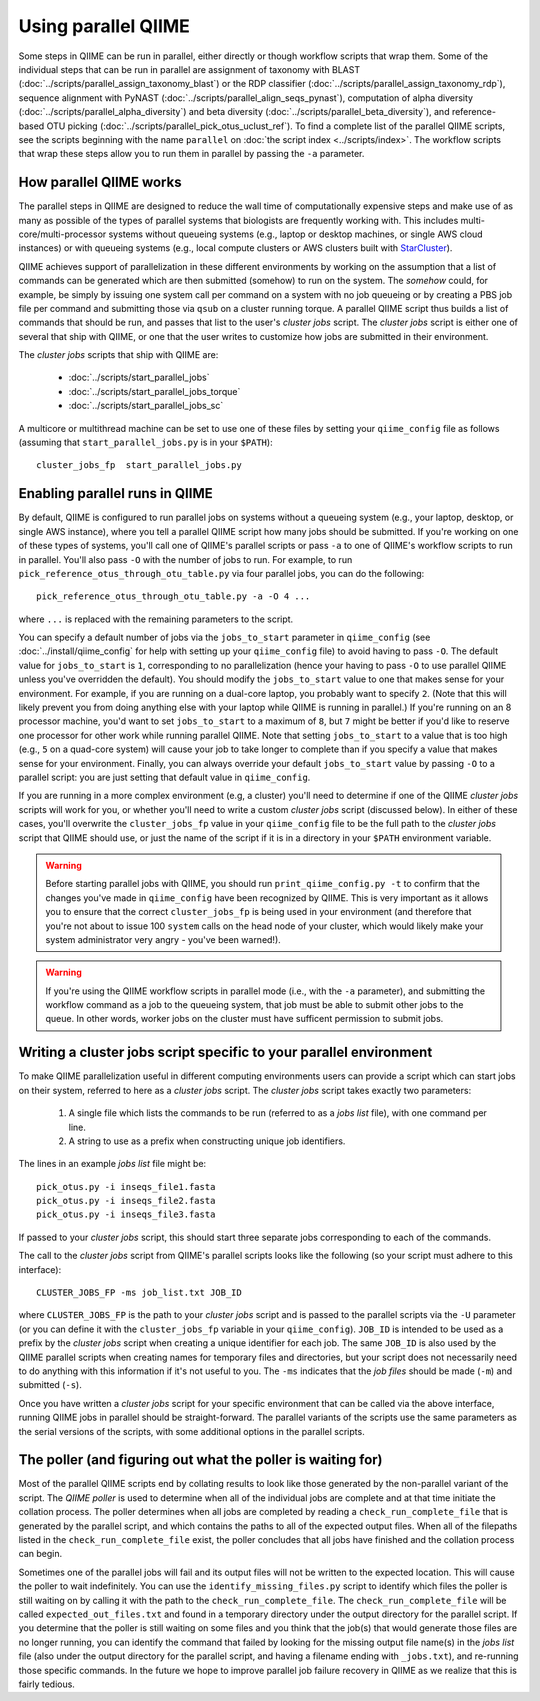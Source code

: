 .. _parallel_qiime:

Using parallel QIIME
====================

Some steps in QIIME can be run in parallel, either directly or though workflow scripts that wrap them. Some of the individual steps that can be run in parallel are assignment of taxonomy with BLAST (:doc:`../scripts/parallel_assign_taxonomy_blast`) or the RDP classifier (:doc:`../scripts/parallel_assign_taxonomy_rdp`), sequence alignment with PyNAST (:doc:`../scripts/parallel_align_seqs_pynast`), computation of alpha diversity (:doc:`../scripts/parallel_alpha_diversity`) and beta diversity (:doc:`../scripts/parallel_beta_diversity`), and reference-based OTU picking (:doc:`../scripts/parallel_pick_otus_uclust_ref`). To find a complete list of the parallel QIIME scripts, see the scripts beginning with the name ``parallel`` on :doc:`the script index <../scripts/index>`. The workflow scripts that wrap these steps allow you to run them in parallel by passing the ``-a`` parameter.

How parallel QIIME works
-------------------------

The parallel steps in QIIME are designed to reduce the wall time of computationally expensive steps and make use of as many as possible of the types of parallel systems that biologists are frequently working with. This includes multi-core/multi-processor systems without queueing systems (e.g., laptop or desktop machines, or single AWS cloud instances) or with queueing systems (e.g., local compute clusters or AWS clusters built with `StarCluster <http://star.mit.edu/cluster/>`_). 

QIIME achieves support of parallelization in these different environments by working on the assumption that a list of commands can be generated which are then submitted (somehow) to run on the system. The `somehow` could, for example, be simply by issuing one system call per command on a system with no job queueing or by creating a PBS job file per command and submitting those via  ``qsub`` on a cluster running torque. A parallel QIIME script thus builds a list of commands that should be run, and passes that list to the user's `cluster jobs` script. The `cluster jobs` script is either one of several that ship with QIIME, or one that the user writes to customize how jobs are submitted in their environment. 

The `cluster jobs` scripts that ship with QIIME are:

 * :doc:`../scripts/start_parallel_jobs`
 * :doc:`../scripts/start_parallel_jobs_torque`
 * :doc:`../scripts/start_parallel_jobs_sc`

A multicore or multithread machine can be set to use one of these files by setting your ``qiime_config`` file as follows (assuming that ``start_parallel_jobs.py`` is in your ``$PATH``)::

	cluster_jobs_fp  start_parallel_jobs.py

Enabling parallel runs in QIIME
-------------------------------

By default, QIIME is configured to run parallel jobs on systems without a queueing system (e.g., your laptop, desktop, or single AWS instance), where you tell a parallel QIIME script how many jobs should be submitted. If you're working on one of these types of systems, you'll call one of  QIIME's parallel scripts or pass ``-a`` to one of QIIME's workflow scripts to run in parallel. You'll also pass ``-O`` with the number of jobs to run. For example, to run ``pick_reference_otus_through_otu_table.py`` via four parallel jobs, you can do the following::

	pick_reference_otus_through_otu_table.py -a -O 4 ...

where ``...`` is replaced with the remaining parameters to the script. 

You can specify a default number of jobs via the ``jobs_to_start`` parameter in ``qiime_config`` (see :doc:`../install/qiime_config` for help with setting up your ``qiime_config`` file) to avoid having to pass ``-O``. The default value for ``jobs_to_start`` is ``1``, corresponding to no parallelization (hence your having to pass ``-O`` to use parallel QIIME unless you've overridden the default). You should modify the ``jobs_to_start`` value to one that makes sense for your environment. For example, if you are running on a dual-core laptop, you probably want to specify ``2``. (Note that this will likely prevent you from doing anything else with your laptop while QIIME is running in parallel.) If you're running on an 8 processor machine, you'd want to set ``jobs_to_start`` to a maximum of ``8``, but ``7`` might be better if you'd like to reserve one processor for other work while running parallel QIIME. Note that setting ``jobs_to_start`` to a value that is too high (e.g., ``5`` on a quad-core system) will cause your job to take longer to complete than if you specify a value that makes sense for your environment. Finally, you can always override your default ``jobs_to_start`` value by passing ``-O`` to a parallel script: you are just setting that default value in ``qiime_config``.

If you are running in a more complex environment (e.g, a cluster) you'll need to determine if one of the QIIME `cluster jobs` scripts will work for you, or whether you'll need to write a custom `cluster jobs` script (discussed below). In either of these cases, you'll overwrite the ``cluster_jobs_fp`` value in your ``qiime_config`` file to be the full path to the `cluster jobs` script that QIIME should use, or just the name of the script if it is in a directory in your ``$PATH`` environment variable.

.. warning:: 
	
	Before starting parallel jobs with QIIME, you should run ``print_qiime_config.py -t`` to confirm that the changes you've made in ``qiime_config`` have been recognized by QIIME. This is very important as it allows you to ensure that the correct ``cluster_jobs_fp`` is being used in your environment (and therefore that you're not about to issue 100 ``system`` calls on the head node of your cluster, which would likely make your system administrator very angry - you've been warned!).

.. warning::
	
	If you're using the QIIME workflow scripts in parallel mode (i.e., with the ``-a`` parameter), and submitting the workflow command as a job to the queueing system, that job must be able to submit other jobs to the queue. In other words, worker jobs on the cluster must have sufficent permission to submit jobs.


Writing a cluster jobs script specific to your parallel environment
-------------------------------------------------------------------

To make QIIME parallelization useful in different computing environments users can provide a script which can start jobs on their system, referred to here as a `cluster jobs` script. The `cluster jobs` script takes exactly two parameters:

	1. A single file which lists the commands to be run (referred to as a `jobs list` file), with one command per line.
	2. A string to use as a prefix when constructing unique job identifiers.

The lines in an example `jobs list` file might be::

	pick_otus.py -i inseqs_file1.fasta 
	pick_otus.py -i inseqs_file2.fasta 
	pick_otus.py -i inseqs_file3.fasta 

If passed to your `cluster jobs` script, this should start three separate jobs corresponding to each of the commands.

The call to the `cluster jobs` script from QIIME's parallel scripts looks like the following (so your script must adhere to this interface)::

	CLUSTER_JOBS_FP -ms job_list.txt JOB_ID

where ``CLUSTER_JOBS_FP`` is the path to your `cluster jobs` script and is passed to the parallel scripts via the ``-U`` parameter (or you can define it with the ``cluster_jobs_fp`` variable in your ``qiime_config``). ``JOB_ID`` is intended to be used as a prefix by the `cluster jobs` script when creating a unique identifier for each job. The same ``JOB_ID`` is also used by the QIIME parallel scripts when creating names for temporary files and directories, but your script does not necessarily need to do anything with this information if it's not useful to you. The ``-ms`` indicates that the `job files` should be made (``-m``) and submitted (``-s``).

Once you have written a `cluster jobs` script for your specific environment that can be called via the above interface, running QIIME jobs in parallel should be straight-forward. The parallel variants of the scripts use the same parameters as the serial versions of the scripts, with some additional options in the parallel scripts.

The poller (and figuring out what the poller is waiting for)
------------------------------------------------------------

Most of the parallel QIIME scripts end by collating results to look like those generated by the non-parallel variant of the script. The `QIIME poller` is used to determine when all of the individual jobs are complete and at that time initiate the collation process. The poller determines when all jobs are completed by reading a ``check_run_complete_file`` that is generated by the parallel script, and which contains the paths to all of the expected output files. When all of the filepaths listed in the ``check_run_complete_file`` exist, the poller concludes that all jobs have finished and the collation process can begin.

Sometimes one of the parallel jobs will fail and its output files will not be written to the expected location. This will cause the poller to wait indefinitely. You can use the ``identify_missing_files.py`` script to identify which files the poller is still waiting on by calling it with the path to the ``check_run_complete_file``. The ``check_run_complete_file`` will be called ``expected_out_files.txt`` and found in a temporary directory under the output directory for the parallel script. If you determine that the poller is still waiting on some files and you think that the job(s) that would generate those files are no longer running, you can identify the command that failed by looking for the missing output file name(s) in the `jobs list` file (also under the output directory for the parallel script, and having a filename ending with ``_jobs.txt``), and re-running those specific commands. In the future we hope to improve parallel job failure recovery in QIIME as we realize that this is fairly tedious.


